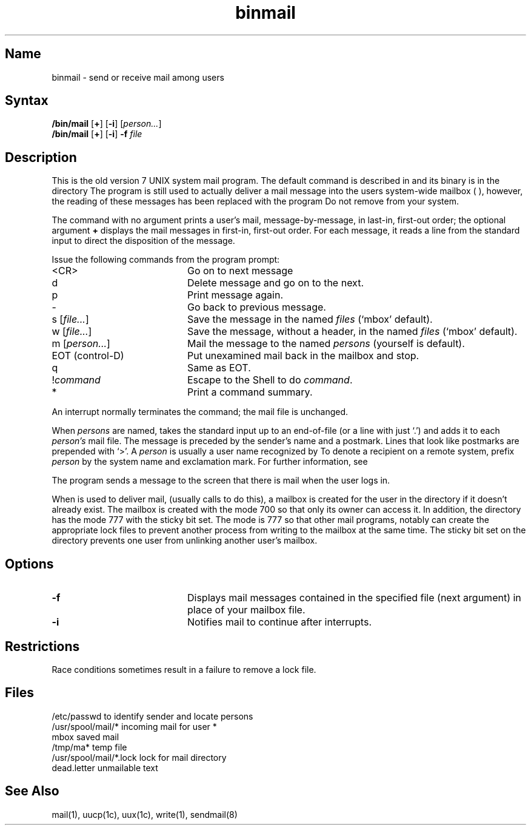 .\" SCCSID: @(#)binmail.1	8.1	9/11/90
.\" SCCSID: @(#)binmail.1	8.1	9/11/90
.TH binmail 1
.SH Name
binmail \- send or receive mail among users
.SH Syntax
.B /bin/mail
[\fB+\fR] [\fB\-i\fR] [\|\fIperson...\fR\|] 
.br
.B /bin/mail
[\fB+\fR]
[\fB\-i\fR] \fB\-f\fI file\fR
.PP
.SH Description
.NXR "binmail program"
.NXR "mail" "sending"
.NXA "binmail program" "mail program"
This is the old version 7 UNIX system mail program.  The default
.PN mail
command is described in 
.MS mail 1 ,
and its binary is in the directory 
.PN /usr/ucb .
The 
.PN /bin/mail
program is still used to actually deliver
a mail message into the users system-wide mailbox (
.PN /usr/spool/mail/*
),
however, the reading of these messages has been replaced with
the program 
.PN /usr/ucb/mail .
Do not remove 
.PN /bin/mail
from your system.
.PP
The
.PN mail
command
with no argument prints a user's mail, message-by-message,
in last-in, first-out order; the optional argument
.B +
displays the mail messages in first-in, first-out order.
For each message, it reads a line from the standard input
to direct the disposition of the message.
.NXR "binmail program" "command reference list"
.PP
Issue the following commands from the 
.PN mail
program prompt: 
.TP 20
<CR>
Go on to next message
.TP 20
d
Delete message and go on to the next.
.TP 20
p
Print message again.
.TP 20
\-
Go back to previous message.
.TP 20
.RI "s [" "file..." "] 
Save the message in the named
.I files
(`mbox' default).
.TP 20
.RI "w [" "file..." "] 
Save the message, without a header, in the named
.I files
(`mbox' default).
.TP 20
.RI "m [" "person..." "] 
Mail the message to the named
.I persons
(yourself is default).
.TP 20
EOT (control-D)
Put unexamined mail back in the mailbox and stop.
.TP 20
q
Same as EOT.
.TP 20
.RI ! command
Escape to the Shell to do
.IR command .
.TP 20
*
Print a command summary.
.PP
An interrupt normally terminates the 
.PN mail
command; the mail file is unchanged.   
.PP
When
.I persons
are named,
.PN mail
takes the standard input up to an end-of-file (or a line with just `.')
and adds it to each
.I person's
mail file.  The message is preceded by the sender's name and a postmark.
Lines that look like postmarks are prepended with `>'.  A
.I person
is usually a user name recognized by 
.MS login 1 .
To denote a recipient on a remote system, prefix 
.I person
by the system name and exclamation mark.  For further information, see
.MS uucp 1c .
.PP
The 
.PN mail
program sends a message to the screen that there is mail when 
the user logs in.
.PP
When 
.PN /bin/mail
is used to deliver mail, (usually 
.MS sendmail 8
calls 
.PN /bin/mail
to do this), a mailbox is created for the user
in the directory 
.PN /usr/spool/mail ,
if it doesn't already exist.  The mailbox
is created with the mode 700 so that only its owner
can access it.
In addition, the directory 
.PN /usr/spool/mail
has the mode 777 with the sticky bit set.  The mode is 777 so that
other mail programs, notably
.PN /usr/ucb/mail ,
can create the appropriate lock files to prevent another process from
writing to the mailbox at the same time.  The sticky bit set on the
directory prevents one user from unlinking another user's mailbox.
.SH Options
.NXR "binmail program" "options"
.TP 20
.B \-f
Displays mail messages contained in the 
specified file (next argument) in place of your mailbox file.
.TP 20
.B \-i
Notifies mail to continue after interrupts.  
.SH Restrictions
.NXR "binmail program" "restricted"
Race conditions sometimes result in a failure to remove a lock file.
.SH Files
.ta \w'/usr/spool/mail/*.lock 'u
/etc/passwd	to identify sender and locate persons
.br
.li
/usr/spool/mail/*	incoming mail for user *
.br
mbox		saved mail
.br
/tmp/ma*	temp file
.br
/usr/spool/mail/*.lock	lock for mail directory
.br
dead.letter	unmailable text
.br
.SH See Also
mail(1), uucp(1c), uux(1c), write(1), sendmail(8)
